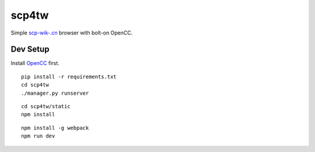 scp4tw
===============================================================================

Simple `scp-wik-.cn <http://scp-wiki-cn.wikidot.com>`_ browser with bolt-on
OpenCC.


Dev Setup
----------------------------------------------------------------------

Install `OpenCC <https://github.com/BYVoid/OpenCC>`_ first.

::

    pip install -r requirements.txt
    cd scp4tw
    ./manager.py runserver

::

    cd scp4tw/static
    npm install

::

    npm install -g webpack
    npm run dev
